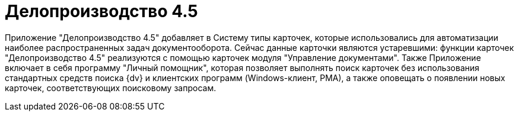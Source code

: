 = Делопроизводство 4.5

Приложение "Делопроизводство 4.5" добавляет в Систему типы карточек, которые использовались для автоматизации наиболее распространенных задач документооборота. Сейчас данные карточки являются устаревшими: функции карточек "Делопроизводство 4.5" реализуются с помощью карточек модуля "Управление документами". Также Приложение включает в себя программу "Личный помощник", которая позволяет выполнять поиск карточек без использования стандартных средств поиска {dv} и клиентских программ (Windows-клиент, РМА), а также оповещать о появлении новых карточек, соответствующих поисковому запросам.